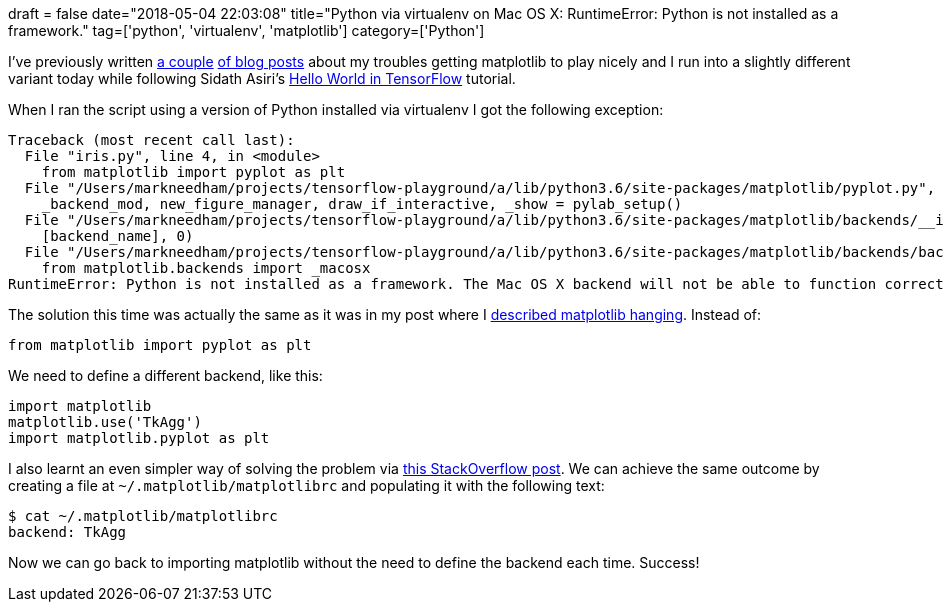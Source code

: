 +++
draft = false
date="2018-05-04 22:03:08"
title="Python via virtualenv on Mac OS X: RuntimeError: Python is not installed as a framework."
tag=['python', 'virtualenv', 'matplotlib']
category=['Python']
+++

I've previously written https://markhneedham.com/blog/2016/08/14/python-matplotlibseabornvirtualenv-python-is-not-installed-as-a-framework/[a couple^] https://markhneedham.com/blog/2015/03/26/python-matplotlib-hangs-and-shows-nothing-mac-os-x/[of blog posts^] about my troubles getting matplotlib to play nicely and I run into a slightly different variant today while following Sidath Asiri's https://towardsdatascience.com/hello-world-in-tensorflow-973e6c38e8ed[Hello World in TensorFlow^] tutorial.

When I ran the script using a version of Python installed via virtualenv I got the following exception:

[source,bash]
----
Traceback (most recent call last):
  File "iris.py", line 4, in <module>
    from matplotlib import pyplot as plt
  File "/Users/markneedham/projects/tensorflow-playground/a/lib/python3.6/site-packages/matplotlib/pyplot.py", line 116, in <module>
    _backend_mod, new_figure_manager, draw_if_interactive, _show = pylab_setup()
  File "/Users/markneedham/projects/tensorflow-playground/a/lib/python3.6/site-packages/matplotlib/backends/__init__.py", line 60, in pylab_setup
    [backend_name], 0)
  File "/Users/markneedham/projects/tensorflow-playground/a/lib/python3.6/site-packages/matplotlib/backends/backend_macosx.py", line 17, in <module>
    from matplotlib.backends import _macosx
RuntimeError: Python is not installed as a framework. The Mac OS X backend will not be able to function correctly if Python is not installed as a framework. See the Python documentation for more information on installing Python as a framework on Mac OS X. Please either reinstall Python as a framework, or try one of the other backends. If you are using (Ana)Conda please install python.app and replace the use of 'python' with 'pythonw'. See 'Working with Matplotlib on OSX' in the Matplotlib FAQ for more information.
----

The solution this time was actually the same as it was in my post where I https://markhneedham.com/blog/2015/03/26/python-matplotlib-hangs-and-shows-nothing-mac-os-x/[described matplotlib hanging^].
Instead of:

[source,python]
----
from matplotlib import pyplot as plt
----

We need to define a different backend, like this:

[source,python]
----
import matplotlib
matplotlib.use('TkAgg')
import matplotlib.pyplot as plt
----

I also learnt an even simpler way of solving the problem via https://stackoverflow.com/questions/34977388/matplotlib-runtimeerror-python-is-not-installed-as-a-framework[this StackOverflow post^].
We can achieve the same outcome by creating a file at `~/.matplotlib/matplotlibrc` and populating it with the following text:

[source,bash]
----
$ cat ~/.matplotlib/matplotlibrc
backend: TkAgg
----

Now we can go back to importing matplotlib without the need to define the backend each time.
Success!
